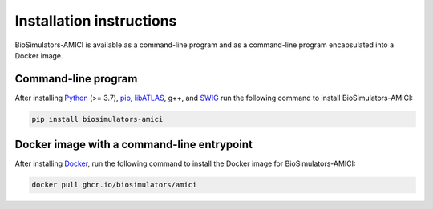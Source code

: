 Installation instructions
=========================

BioSimulators-AMICI is available as a command-line program and as a command-line program encapsulated into a Docker image.

Command-line program
--------------------

After installing `Python <https://www.python.org/downloads/>`_ (>= 3.7), `pip <https://pip.pypa.io/>`_, `libATLAS <http://math-atlas.sourceforge.net/>`_, g++, and `SWIG <https://www.swig.org/>`_
run the following command to install BioSimulators-AMICI:

.. code-block:: text

    pip install biosimulators-amici


Docker image with a command-line entrypoint
-------------------------------------------

After installing `Docker <https://docs.docker.com/get-docker/>`_, run the following command to install the Docker image for BioSimulators-AMICI:

.. code-block:: text

    docker pull ghcr.io/biosimulators/amici
